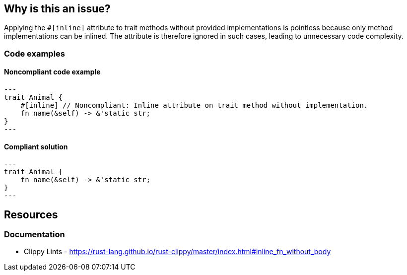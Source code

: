
== Why is this an issue?
Applying the `#[inline]` attribute to trait methods without provided implementations is pointless because only method implementations can be inlined. The attribute is therefore ignored in such cases, leading to unnecessary code complexity.


=== Code examples

==== Noncompliant code example
[source,rust,diff-id=1,diff-type=noncompliant]
---
trait Animal {
    #[inline] // Noncompliant: Inline attribute on trait method without implementation.
    fn name(&self) -> &'static str;
}
---

==== Compliant solution

[source,rust,diff-id=1,diff-type=compliant]
---
trait Animal {
    fn name(&self) -> &'static str;
}
---

== Resources
=== Documentation

* Clippy Lints - https://rust-lang.github.io/rust-clippy/master/index.html#inline_fn_without_body
